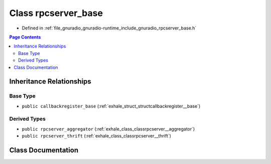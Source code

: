 .. _exhale_class_classrpcserver__base:

Class rpcserver_base
====================

- Defined in :ref:`file_gnuradio_gnuradio-runtime_include_gnuradio_rpcserver_base.h`


.. contents:: Page Contents
   :local:
   :backlinks: none


Inheritance Relationships
-------------------------

Base Type
*********

- ``public callbackregister_base`` (:ref:`exhale_struct_structcallbackregister__base`)


Derived Types
*************

- ``public rpcserver_aggregator`` (:ref:`exhale_class_classrpcserver__aggregator`)
- ``public rpcserver_thrift`` (:ref:`exhale_class_classrpcserver__thrift`)


Class Documentation
-------------------


.. doxygenclass:: rpcserver_base
   :project: gnuradio
   :members:
   :protected-members:
   :undoc-members: